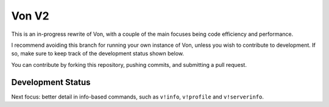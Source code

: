 Von V2
======

.. image:: https://img.shields.io/badge/discord-py-blue.svg
    :target: https://github.com/Rapptz/discord.py/tree/rewrite
    :alt: discord.py rewrite

.. image:: https://img.shields.io/badge/code%20style-black-000000.svg
    :target: https://github.com/ambv/black
    :alt: Code Style: Black

.. image:: https://img.shields.io/badge/PRs-welcome-brightgreen.svg
    :target: https://makeapullrequest.com
    :alt: Feel free to make a pull request!

This is an in-progress rewrite of Von, with a couple of the main focuses
being code efficiency and performance.

I recommend avoiding this branch for running your own instance of Von,
unless you wish to contribute to development. If so, make sure to keep track
of the development status shown below.

You can contribute by forking this repository, pushing commits, and submitting
a pull request.

Development Status
------------------

Next focus: better detail in info-based commands, such as ``v!info``,
``v!profile`` and ``v!serverinfo``.

